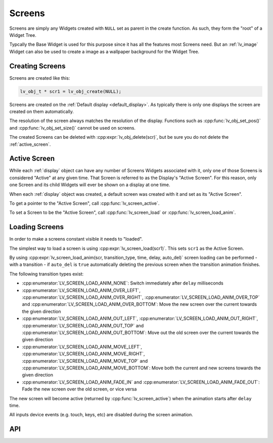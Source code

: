 .. _screen:

=======
Screens
=======

Screens are simply any Widgets created with ``NULL`` set as parent in the create function.
As such, they form the "root" of a Widget Tree.

Typcally the Base Widget is used for this purpose since it has all the features most
Screens need.  But an :ref:`lv_image` Widget can also be used to create a image as a
wallpaper background for the Widget Tree.


Creating Screens
****************

Screens are created like this:

.. code-block:: c

   lv_obj_t * scr1 = lv_obj_create(NULL);


Screens are created on the :ref:`Default display <default_display>`. As typically there is only
one displays the screen are created on them automatically.

The resolution of the screen always matches the resolution of the display. Functions such as
:cpp:func:`lv_obj_set_pos()` and  :cpp:func:`lv_obj_set_size()` cannot be used on screens.

The created Screens can be deleted with :cpp:expr:`lv_obj_delete(scr)`, but be sure you do not
delete the :ref:`active_screen`.

.. _active_screen:

Active Screen
*************

While each :ref:`display` object can have any number of Screens Widgets associated
with it, only one of those Screens is considered "Active" at any given time.  That
Screen is referred to as the Display's "Active Screen".  For this reason, only one
Screen and its child Widgets will ever be shown on a display at one time.

When each :ref:`display` object was created, a default screen was created with it and
set as its "Active Screen".

To get a pointer to the "Active Screen", call :cpp:func:`lv_screen_active`.

To set a Screen to be the "Active Screen", call :cpp:func:`lv_screen_load` or
:cpp:func:`lv_screen_load_anim`.

.. _loading_screens:

Loading Screens
***************

In order to make a screens constant visible it needs to  "loaded".

The simplest way to load a screen is using :cpp:expr:`lv_screen_load(scr1)`.
This sets ``scr1`` as the Active Screen.

By using :cpp:expr:`lv_screen_load_anim(scr, transition_type, time, delay, auto_del)`
screen loading can be performed
- with a transition
- if ``auto_del`` is ``true`` automatically deleting the previous screen when the transition animation finishes.

The following transition types exist:

- :cpp:enumerator:`LV_SCREEN_LOAD_ANIM_NONE`: Switch immediately after ``delay`` milliseconds
- :cpp:enumerator:`LV_SCREEN_LOAD_ANIM_OVER_LEFT`, :cpp:enumerator:`LV_SCREEN_LOAD_ANIM_OVER_RIGHT`, :cpp:enumerator:`LV_SCREEN_LOAD_ANIM_OVER_TOP` and :cpp:enumerator:`LV_SCREEN_LOAD_ANIM_OVER_BOTTOM`: Move the new screen over the current towards the given direction
- :cpp:enumerator:`LV_SCREEN_LOAD_ANIM_OUT_LEFT`, :cpp:enumerator:`LV_SCREEN_LOAD_ANIM_OUT_RIGHT`, :cpp:enumerator:`LV_SCREEN_LOAD_ANIM_OUT_TOP` and :cpp:enumerator:`LV_SCREEN_LOAD_ANIM_OUT_BOTTOM`: Move out the old screen over the current towards the given direction
- :cpp:enumerator:`LV_SCREEN_LOAD_ANIM_MOVE_LEFT`, :cpp:enumerator:`LV_SCREEN_LOAD_ANIM_MOVE_RIGHT`, :cpp:enumerator:`LV_SCREEN_LOAD_ANIM_MOVE_TOP` and :cpp:enumerator:`LV_SCREEN_LOAD_ANIM_MOVE_BOTTOM`: Move both the current and new screens towards the given direction
- :cpp:enumerator:`LV_SCREEN_LOAD_ANIM_FADE_IN` and :cpp:enumerator:`LV_SCREEN_LOAD_ANIM_FADE_OUT`: Fade the new screen over the old screen, or vice versa

The new screen will become active (returned by :cpp:func:`lv_screen_active`) when
the animation starts after ``delay`` time.

All inputs device events (e.g. touch, keys, etc) are disabled during the screen animation.


API
***


.. API equals:  lv_screen_load

